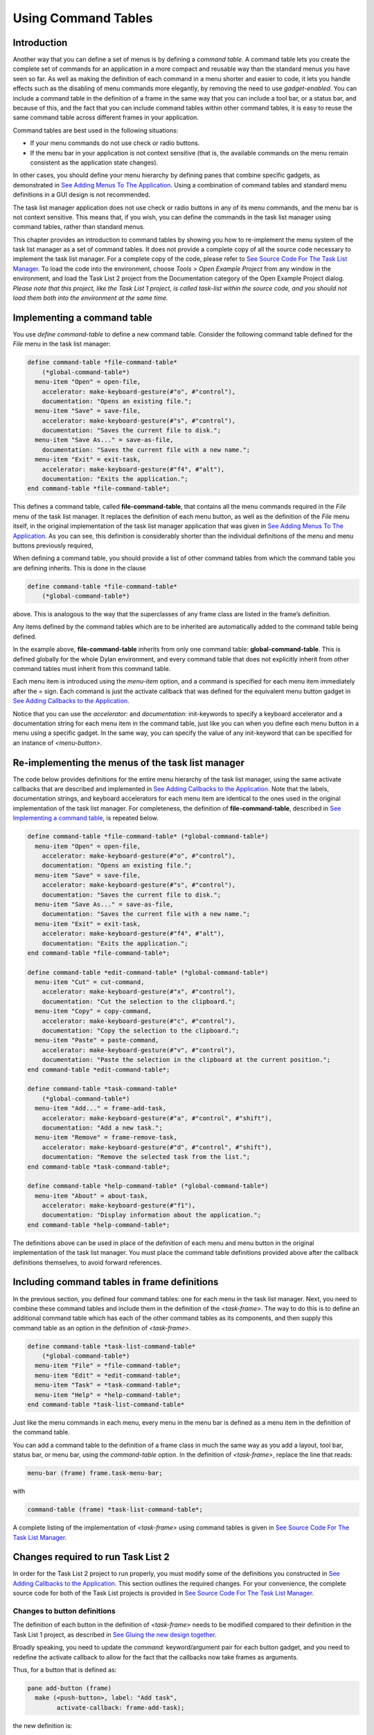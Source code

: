 ********************
Using Command Tables
********************

Introduction
------------

Another way that you can define a set of menus is by defining a *command
table*. A command table lets you create the complete set of commands
for an application in a more compact and reusable way than the standard
menus you have seen so far. As well as making the definition of each
command in a menu shorter and easier to code, it lets you handle effects
such as the disabling of menu commands more elegantly, by removing the
need to use *gadget-enabled*. You can include a command table in the
definition of a frame in the same way that you can include a tool bar,
or a status bar, and because of this, and the fact that you can include
command tables within other command tables, it is easy to reuse the same
command table across different frames in your application.

Command tables are best used in the following situations:

-  If your menu commands do not use check or radio buttons.
-  If the menu bar in your application is not context sensitive (that
   is, the available commands on the menu remain consistent as the
   application state changes).

In other cases, you should define your menu hierarchy by defining panes
that combine specific gadgets, as demonstrated in `See Adding Menus To
The Application <menus.htm#81811>`_. Using a combination of command
tables and standard menu definitions in a GUI design is not recommended.

The task list manager application does not use check or radio buttons in
any of its menu commands, and the menu bar is not context sensitive.
This means that, if you wish, you can define the commands in the task
list manager using command tables, rather than standard menus.

This chapter provides an introduction to command tables by showing you
how to re-implement the menu system of the task list manager as a set of
command tables. It does not provide a complete copy of all the source
code necessary to implement the task list manager. For a complete copy
of the code, please refer to `See Source Code For The Task List
Manager <source.htm#77017>`_. To load the code into the environment,
choose *Tools > Open Example Project* from any window in the
environment, and load the Task List 2 project from the Documentation
category of the Open Example Project dialog. *Please note that this
project, like the Task List 1 project, is called* *task-list* *within
the source code, and you should not load them both into the environment
at the same time.*

Implementing a command table
----------------------------

You use *define* *command-table* to define a new command table. Consider
the following command table defined for the *File* menu in the task list
manager:

.. code-block:: dylan

    define command-table *file-command-table*
        (*global-command-table*)
      menu-item "Open" = open-file,
        accelerator: make-keyboard-gesture(#"o", #"control"),
        documentation: "Opens an existing file.";
      menu-item "Save" = save-file,
        accelerator: make-keyboard-gesture(#"s", #"control"),
        documentation: "Saves the current file to disk.";
      menu-item "Save As..." = save-as-file,
        documentation: "Saves the current file with a new name.";
      menu-item "Exit" = exit-task,
        accelerator: make-keyboard-gesture(#"f4", #"alt"),
        documentation: "Exits the application.";
    end command-table *file-command-table*;

This defines a command table, called **file-command-table**, that
contains all the menu commands required in the *File* menu of the task
list manager. It replaces the definition of each menu button, as well as
the definition of the *File* menu itself, in the original implementation
of the task list manager application that was given in `See Adding Menus
To The Application <menus.htm#81811>`_. As you can see, this definition
is considerably shorter than the individual definitions of the menu and
menu buttons previously required,

When defining a command table, you should provide a list of other
command tables from which the command table you are defining inherits.
This is done in the clause

.. code-block:: dylan

    define command-table *file-command-table*
        (*global-command-table*)

above. This is analogous to the way that the superclasses of any frame
class are listed in the frame’s definition.

Any items defined by the command tables which are to be inherited are
automatically added to the command table being defined.

In the example above, **file-command-table** inherits from only one
command table: **global-command-table**. This is defined globally for
the whole Dylan environment, and every command table that does not
explicitly inherit from other command tables must inherit from this
command table.

Each menu item is introduced using the *menu-item* option, and a command
is specified for each menu item immediately after the *=* sign. Each
command is just the activate callback that was defined for the
equivalent menu button gadget in `See Adding Callbacks to the
Application <callbacks.htm#15598>`_.

Notice that you can use the *accelerator:* and *documentation:*
init-keywords to specify a keyboard accelerator and a documentation
string for each menu item in the command table, just like you can when
you define each menu button in a menu using a specific gadget. In the
same way, you can specify the value of any init-keyword that can be
specified for an instance of *<menu-button>*.

Re-implementing the menus of the task list manager
--------------------------------------------------

The code below provides definitions for the entire menu hierarchy of the
task list manager, using the same activate callbacks that are described
and implemented in `See Adding Callbacks to the
Application <callbacks.htm#15598>`_. Note that the labels, documentation
strings, and keyboard accelerators for each menu item are identical to
the ones used in the original implementation of the task list manager.
For completeness, the definition of **file-command-table**, described
in `See Implementing a command table <commands.htm#97241>`_, is repeated
below.

.. code-block:: dylan

    define command-table *file-command-table* (*global-command-table*)
      menu-item "Open" = open-file,
        accelerator: make-keyboard-gesture(#"o", #"control"),
        documentation: "Opens an existing file.";
      menu-item "Save" = save-file,
        accelerator: make-keyboard-gesture(#"s", #"control"),
        documentation: "Saves the current file to disk.";
      menu-item "Save As..." = save-as-file,
        documentation: "Saves the current file with a new name.";
      menu-item "Exit" = exit-task,
        accelerator: make-keyboard-gesture(#"f4", #"alt"),
        documentation: "Exits the application.";
    end command-table *file-command-table*;

    define command-table *edit-command-table* (*global-command-table*)
      menu-item "Cut" = cut-command,
        accelerator: make-keyboard-gesture(#"x", #"control"),
        documentation: "Cut the selection to the clipboard.";
      menu-item "Copy" = copy-command,
        accelerator: make-keyboard-gesture(#"c", #"control"),
        documentation: "Copy the selection to the clipboard.";
      menu-item "Paste" = paste-command,
        accelerator: make-keyboard-gesture(#"v", #"control"),
        documentation: "Paste the selection in the clipboard at the current position.";
    end command-table *edit-command-table*;

    define command-table *task-command-table*
        (*global-command-table*)
      menu-item "Add..." = frame-add-task,
        accelerator: make-keyboard-gesture(#"a", #"control", #"shift"),
        documentation: "Add a new task.";
      menu-item "Remove" = frame-remove-task,
        accelerator: make-keyboard-gesture(#"d", #"control", #"shift"),
        documentation: "Remove the selected task from the list.";
    end command-table *task-command-table*;

    define command-table *help-command-table* (*global-command-table*)
      menu-item "About" = about-task,
        accelerator: make-keyboard-gesture(#"f1"),
        documentation: "Display information about the application.";
    end command-table *help-command-table*;

The definitions above can be used in place of the definition of each
menu and menu button in the original implementation of the task list
manager. You must place the command table definitions provided above
after the callback definitions themselves, to avoid forward references.

Including command tables in frame definitions
---------------------------------------------

In the previous section, you defined four command tables: one for each
menu in the task list manager. Next, you need to combine these command
tables and include them in the definition of the *<task-frame>*. The
way to do this is to define an additional command table which has each
of the other command tables as its components, and then supply this
command table as an option in the definition of *<task-frame>*.

.. code-block:: dylan

    define command-table *task-list-command-table*
        (*global-command-table*)
      menu-item "File" = *file-command-table*;
      menu-item "Edit" = *edit-command-table*;
      menu-item "Task" = *task-command-table*;
      menu-item "Help" = *help-command-table*;
    end command-table *task-list-command-table*

Just like the menu commands in each menu, every menu in the menu bar is
defined as a menu item in the definition of the command table.

You can add a command table to the definition of a frame class in much
the same way as you add a layout, tool bar, status bar, or menu bar,
using the *command-table* option. In the definition of *<task-frame>*,
replace the line that reads:

.. code-block:: dylan

   menu-bar (frame) frame.task-menu-bar;

with

.. code-block:: dylan

    command-table (frame) *task-list-command-table*;

A complete listing of the implementation of *<task-frame>* using command
tables is given in `See Source Code For The Task List
Manager <source.htm#77017>`_.

Changes required to run Task List 2
-----------------------------------

In order for the Task List 2 project to run properly, you must modify
some of the definitions you constructed in `See Adding Callbacks to the
Application <callbacks.htm#15598>`_. This section outlines the required
changes. For your convenience, the complete source code for both of the
Task List projects is provided in `See Source Code For The Task List
Manager <source.htm#77017>`_.

Changes to button definitions
~~~~~~~~~~~~~~~~~~~~~~~~~~~~~

The definition of each button in the definition of *<task-frame>* needs
to be modified compared to their definition in the Task List 1 project,
as described in `See Gluing the new design
together <improve.htm#70170>`_.

Broadly speaking, you need to update the *command:* keyword/argument
pair for each button gadget, and you need to redefine the activate
callback to allow for the fact that the callbacks now take frames as
arguments.

Thus, for a button that is defined as:

.. code-block:: dylan

    pane add-button (frame)
      make (<push-button>, label: "Add task",
            activate-callback: frame-add-task);

the new definition is:

.. code-block:: dylan

    pane add-button (frame)
      make(<push-button>, label: "Add task",
           command: frame-add-task,
           activate-callback: method (gadget)
             frame-add-task(frame)
           end);

This change must also be made for the definition of radio box, which
then becomes:

.. code-block:: dylan

    // Definition of radio box
    pane priority-box (frame)
      make(<radio-box>,
           items: $priority-items,
           orientation: #"horizontal",
           label-key: first,
           value-key: second,
           value: #"medium",
           command: not-yet-implemented
           activate-callback: method (gadget)
             not-yet-implemented(frame)
           end);

For complete definitions, you should refer to the source code available
in Appendix A or from the Open Example Project dialog in the
environment.

Changes to callback definitions
~~~~~~~~~~~~~~~~~~~~~~~~~~~~~~~

The following callbacks should be redefined so as to take an instance of
*<task-frame>* as an argument, rather than an instance of *<gadget>*.

- frame-add-task
- frame-remove-task
- open-file
- save-file
- save-as-file
- about-task
- exit-task

For complete definitions of these callbacks, you should refer to the
source code available in Appendix A or from the Open Example Project
dialog in the environment.

Changes to method definitions
~~~~~~~~~~~~~~~~~~~~~~~~~~~~~

The definitions for the methods given in Chapter 5 must be redefined so
as to take an instance of *<frame>* as an argument, rather than an
instance of *<gadget>*. This change results in these new definitions:

.. code-block:: dylan

    define method open-file
        (frame :: <task-frame>) => ()
      let task-list = frame-task-list(frame);
      let filename
        = choose-file(frame: frame,
                      default: task-list.task-list-filename,
                      direction: #"input");
      if (filename)
        let task-list = load-task-list(filename);
        if (task-list)
          frame.frame-task-list := task-list;
          refresh-task-frame(frame)
        else
          notify-user(format-to-string("Failed to open file %s", filename),
                      owner: frame)
        end
      end
    end method open-file;

    define method save-file
        (frame :: <task-frame>) => ()
      let task-list = frame-task-list(frame);
      if (task-list.task-list-modified?)
        save-as-file(frame, filename: task-list.task-list-filename)
      end
    end method save-file;

    define method save-as-file
        (frame :: <task-frame>, #key filename) => ()
      let task-list = frame-task-list(frame);
      let filename
        = filename | choose-file(frame: frame,
                                 default: task-list.task-list-filename,
                                 direction: #"output");
      if (filename)
        if (save-task-list(task-list, filename: filename))
          frame.frame-task-list := task-list;
          refresh-task-frame(frame)
        else
          notify-user(format-to-string
                       ("Failed to save file %s", filename),
                      owner: frame)
        end
      end
    end method save-as-file;

    define method frame-add-task (frame :: <task-frame>) => ()
      let task-list = frame-task-list(frame);
      let (name, priority) = prompt-for-task(owner: frame);
      if (name & priority)
        let new-task = make(<task>, name: name, priority: priority);
        add-task(task-list, new-task);
        refresh-task-frame(frame);
        frame-selected-task(frame) := new-task
      end
    end method frame-add-task;

    define method frame-remove-task (frame :: <task-frame>) => ()
      let task = frame-selected-task(frame);
      let task-list = frame-task-list(frame);
      if (notify-user(format-to-string
                       ("Really remove task %s", task.task-name),
                      owner: frame, style: #"question"))
        frame-selected-task(frame) := #f;
        remove-task(task-list, task);
        refresh-task-frame(frame)
      end
    end method frame-remove-task;

    define method note-task-selection-change
        (frame :: <task-frame>) => ()
      let task = frame-selected-task(frame);
      if (task)
        frame.priority-box.gadget-value := task.task-priority;
      end;
      command-enabled?(frame-remove-task, frame) := task ~= #f;
    end method note-task-selection-change;

For details about *note-task-selection-change*, see `See Enabling and
disabling buttons in the interface <callbacks.htm#42654>`_. See `See A
task list manager using command tables <source.htm#52969>`_ for the
complete source code for the Task List 2 project.


